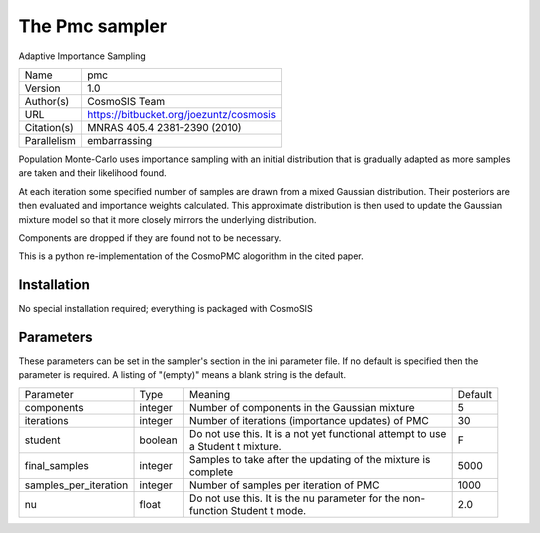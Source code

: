 The Pmc sampler
--------------------------------------------------------------------

Adaptive Importance Sampling

+--------------+------------------------------------------+
| | Name       | | pmc                                    |
+--------------+------------------------------------------+
| | Version    | | 1.0                                    |
+--------------+------------------------------------------+
| | Author(s)  | | CosmoSIS Team                          |
+--------------+------------------------------------------+
| | URL        | | https://bitbucket.org/joezuntz/cosmosis|
+--------------+------------------------------------------+
| | Citation(s)| | MNRAS 405.4 2381-2390 (2010)           |
+--------------+------------------------------------------+
| | Parallelism| | embarrassing                           |
+--------------+------------------------------------------+

Population Monte-Carlo uses importance sampling with an initial  distribution that is gradually adapted as more samples are taken and their likelihood found.

At each iteration some specified number of samples are drawn from a mixed Gaussian distribution. Their posteriors are then evaluated and importance weights calculated.  This approximate distribution is then used to update the Gaussian mixture model so that it more closely mirrors the underlying distribution.

Components are dropped if they are found not to be necessary.

This is a python re-implementation of the CosmoPMC alogorithm in the  cited paper.



Installation
============

No special installation required; everything is packaged with CosmoSIS




Parameters
============

These parameters can be set in the sampler's section in the ini parameter file.  
If no default is specified then the parameter is required. A listing of "(empty)" means a blank string is the default.

+------------------------+----------+--------------------------------------------------------------+----------+
| | Parameter            | | Type   | | Meaning                                                    | | Default|
+------------------------+----------+--------------------------------------------------------------+----------+
| | components           | | integer| | Number of components in the Gaussian mixture               | | 5      |
+------------------------+----------+--------------------------------------------------------------+----------+
| | iterations           | | integer| | Number of iterations (importance updates) of PMC           | | 30     |
+------------------------+----------+--------------------------------------------------------------+----------+
| | student              | | boolean| | Do not use this.  It is a not yet functional attempt to use| | F      |
|                        |          | | a Student t mixture.                                       |          |
+------------------------+----------+--------------------------------------------------------------+----------+
| | final_samples        | | integer| | Samples to take after the updating of the mixture is       | | 5000   |
|                        |          | | complete                                                   |          |
+------------------------+----------+--------------------------------------------------------------+----------+
| | samples_per_iteration| | integer| | Number of samples per iteration of PMC                     | | 1000   |
+------------------------+----------+--------------------------------------------------------------+----------+
| | nu                   | | float  | | Do not use this.  It is the nu parameter for the non-      | | 2.0    |
|                        |          | | function Student t mode.                                   |          |
+------------------------+----------+--------------------------------------------------------------+----------+
